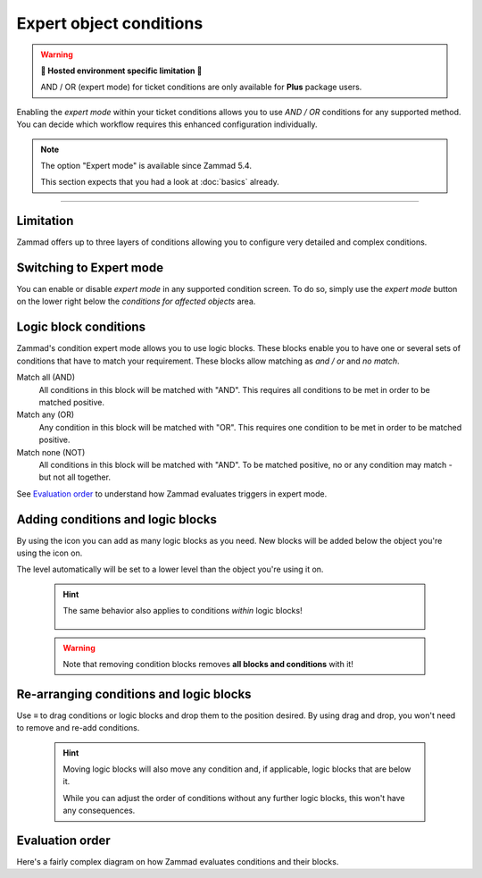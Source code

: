Expert object conditions
************************

.. warning:: **🚧 Hosted environment specific limitation 🚧**

   AND / OR (expert mode) for ticket conditions are only available for
   **Plus** package users.

Enabling the *expert mode* within your ticket conditions allows you to use
*AND / OR* conditions for any supported method. You can decide which workflow
requires this enhanced configuration individually. 

.. note::

   The option "Expert mode" is available since Zammad 5.4.

   This section expects that you had a look at :doc:`basics` already.

--------------------------------------------------------------------------------

Limitation
----------

Zammad offers up to three layers of conditions allowing you to configure
very detailed and complex conditions.

Switching to Expert mode
------------------------

You can enable or disable *expert mode* in any supported condition screen.
To do so, simply use the *expert mode* button on the lower right below the
*conditions for affected objects* area.

.. figure:: /images/misc/object-conditions/enable_expert-mode.gif
   :alt: Screencast showing expert mode being enabled in trigger dialog

Logic block conditions
----------------------

Zammad's condition expert mode allows you to use logic blocks.
These blocks enable you to have one or several sets of conditions that
have to match your requirement. These blocks allow matching as *and / or* and
*no match*.

Match all (AND)
   All conditions in this block will be matched with "AND".
   This requires all conditions to be met in order to be matched positive.

Match any (OR)
   Any condition in this block will be matched with "OR".
   This requires one condition to be met in order to be matched positive.

Match none (NOT)
   All conditions in this block will be matched with "AND".
   To be matched positive, no or any condition may match - but not all together.

See `Evaluation order`_ to understand how Zammad evaluates triggers in expert
mode.

Adding conditions and logic blocks
----------------------------------

By using the |subclause| icon you can add as many logic blocks as you need.
New blocks will be added below the object you're using the |subclause| icon on.

The level automatically will be set to a lower level than the object you're
using it on.

   .. figure:: /images/misc/object-conditions/adding-logic-blocks.gif
      :alt: Screencast showing new logic blocks being added
      :align: center

   .. hint::

      The same behavior also applies to conditions *within* logic blocks!

      .. figure:: /images/misc/object-conditions/adding-conditions-to-blocks.gif
         :alt: Screencast showing new conditions being added to logic blocks
         :align: center

   .. warning::

      Note that removing condition blocks removes **all blocks and conditions**
      with it!

.. |subclause| image:: /images/icons/subclause-64px.png
   :alt: Icon for adding a new subclause block
   :width: 16px

Re-arranging conditions and logic blocks
----------------------------------------

Use ≡ to drag conditions or logic blocks and drop them to the position desired.
By using drag and drop, you won't need to remove and re-add conditions.

   .. hint::

      Moving logic blocks will also move any condition and, if applicable,
      logic blocks that are below it.

      While you can adjust the order of conditions without any further logic
      blocks, this won't have any consequences.

.. figure:: /images/misc/object-conditions/re-arranging-conditions.gif
   :alt: Screencast showing dragging and dropping conditions

Evaluation order
----------------

Here's a fairly complex diagram on how Zammad evaluates conditions and their
blocks.

.. mermaid::

   graph LR
      %% Hack for proper spacing,
      %% see https://github.com/mermaid-js/mermaid/issues/3779
      classDef addSpacing margin:0,padding:0,display:none;

   subgraph ConditionCollection["Condition collection"]
      TL["Top level (match AND)"]
      TLA(Condition 1-1)
      TLB(Condition 1-2)
      subgraph SecondLevelA["2nd level A (match OR)"]
         x[" "]:::addSpacing
         SLA1(Condition 2-1)
         SLA2(Condition 2-2)

         subgraph ThirdLevelA["3rd level A (NO match)"]
            TLA1(Condition 3-1)
            TLA2(Condition 3-2)
         end
         subgraph ThirdLevelB["3rd level B (match AND)"]
            TLB1(Condition 3-3)
            TLB2(Condition 3-4)
         end
      end
      subgraph SecondLevelB["2nd level B (match AND)"]
         SLB1(Condition 2-3)
         SLB2(Condition 2-4)
      end
   end

   subgraph MTLA["Evaluate 3rd level A"]
      direction LR

      MTLA1[3-1]
      MTLA2[3-2]
      MTLA1 -- AND --- MTLA2
   end

   subgraph MTLB["Evaluate 3rd level B"]
      direction LR
      MTLB1[3-3]
      MTLB2[3-4]
      MTLB1 -- AND --- MTLB2
   end

   subgraph MSLC["Evaluate 2nd level A"]
      direction TB
      MTLC1[2-1]
      MTLC2[2-2]
      MTLC3[Negated <br> Result 3rd level A]
      MTLC4[Result 3rd level B]
      MTLC1 -- OR --- MTLC2
      MTLC2 -- OR --- MTLC3
      MTLC3 -- OR --- MTLC4
   end

   subgraph MSLD["Evaluate 2nd level B"]
      direction LR
      MTLD1[2-3]
      MTLD2[2-4]
      MTLD1 -- AND --- MTLD2
   end

   subgraph MFLA["Evaluate Top level"]
      direction TB
      MFLA1[1-1]
      MFLA2[1-2]
      MFLA3[Result 2nd level A]
      MFLA4[Result 2nd level B]
      MFLA1 -- AND --- MFLA2
      MFLA2 -- AND --- MFLA3
      MFLA3 -- AND --- MFLA4
   end

   Finish["Condition result <br> (match / no match)"]

   TLA1 --> MTLA
   TLA2 --> MTLA
   TLB1 --> MTLB
   TLB2 --> MTLB
   MTLA ==> MSLC
   MTLB ==> MSLC
   SLA1 --> MSLC
   SLA2 --> MSLC
   SLB1 --> MSLD
   SLB2 --> MSLD
   TLA  --> MFLA
   TLB  --> MFLA
   MSLC ==> MFLA
   MSLD ==> MFLA
   MFLA ==> Finish
